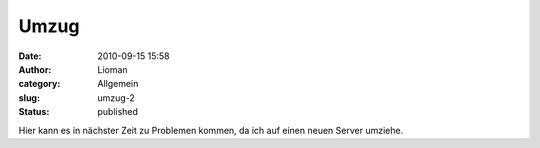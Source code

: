 Umzug
#####
:date: 2010-09-15 15:58
:author: Lioman
:category: Allgemein
:slug: umzug-2
:status: published

Hier kann es in nächster Zeit zu Problemen kommen, da ich auf einen
neuen Server umziehe.
